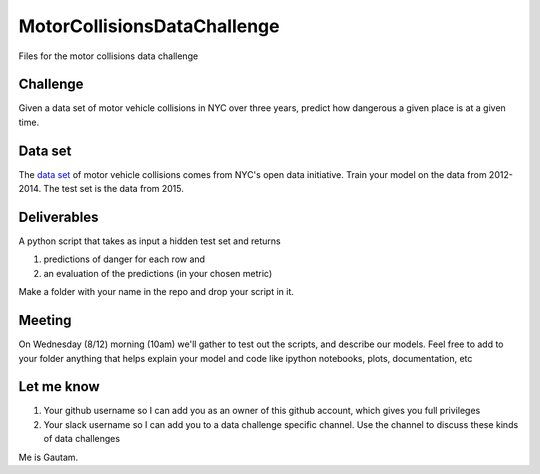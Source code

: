 ============================
MotorCollisionsDataChallenge
============================
Files for the motor collisions data challenge

Challenge
---------
Given a data set of motor vehicle collisions in NYC over three years, predict how dangerous a given place is at a given time.

Data set
--------
The `data set <https://data.cityofnewyork.us/Public-Safety/NYPD-Motor-Vehicle-Collisions/h9gi-nx95>`_ of motor vehicle collisions comes from NYC's open data initiative. Train your model on the data from 2012-2014. The test set is the data from 2015. 

Deliverables
------------
A python script that takes as input a hidden test set and returns

1. predictions of danger for each row and
2. an evaluation of the predictions (in your chosen metric)

Make a folder with your name in the repo and drop your script in it.

Meeting
-------
On Wednesday (8/12) morning (10am) we'll gather to test out the scripts, and describe our models. Feel free to add to your folder anything that helps explain your model and code like ipython notebooks, plots, documentation, etc

Let me know
-----------
1. Your github username so I can add you as an owner of this github account, which gives you full privileges
2. Your slack username so I can add you to a data challenge specific channel. Use the channel to discuss these kinds of data challenges

Me is Gautam.
